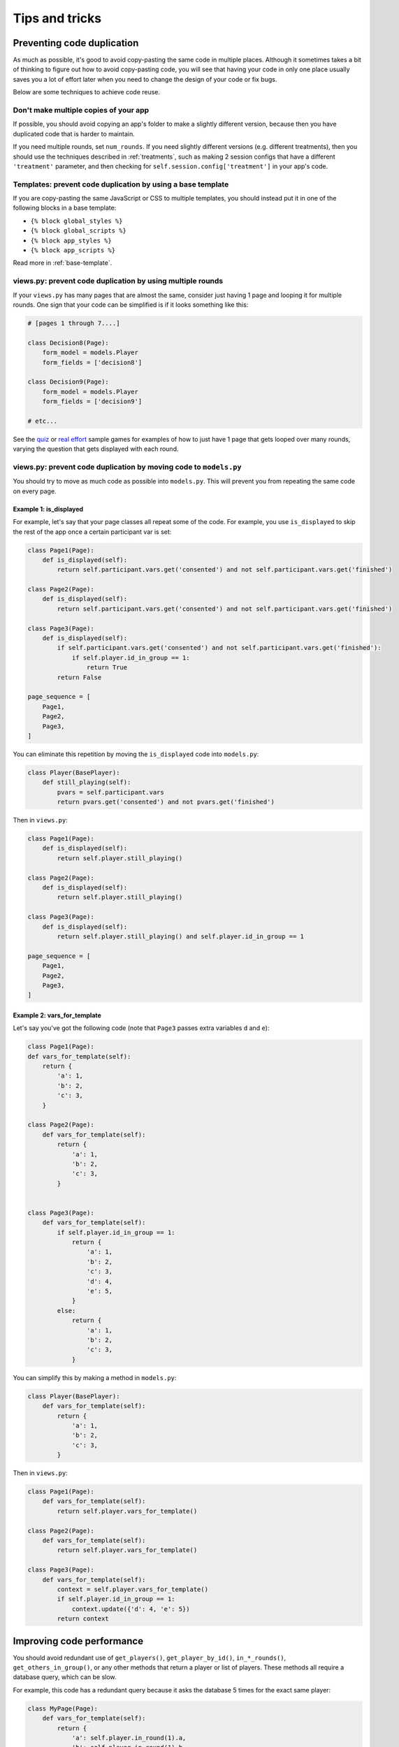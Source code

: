 Tips and tricks
===============

Preventing code duplication
---------------------------

As much as possible, it's good to avoid copy-pasting the same code in
multiple places. Although it sometimes takes a bit of thinking to figure
out how to avoid copy-pasting code, you will see that having your code in
only one place usually saves you
a lot of effort later when you need to change the design of your code
or fix bugs.

Below are some techniques to achieve code reuse.

Don't make multiple copies of your app
~~~~~~~~~~~~~~~~~~~~~~~~~~~~~~~~~~~~~~

If possible, you should avoid copying an app's folder to make a slightly different version, because then you have
duplicated code that is harder to maintain.

If you need multiple rounds, set ``num_rounds``.
If you need slightly different versions (e.g. different treatments),
then you should use the techniques described in :ref:`treatments`,
such as making 2 session configs that have a different
``'treatment'`` parameter,
and then checking for ``self.session.config['treatment']`` in your app's code.

Templates: prevent code duplication by using a base template
~~~~~~~~~~~~~~~~~~~~~~~~~~~~~~~~~~~~~~~~~~~~~~~~~~~~~~~~~~~~

If you are copy-pasting the same JavaScript or CSS to multiple templates,
you should instead put it in one of the following blocks in a base template:

-   ``{% block global_styles %}``
-   ``{% block global_scripts %}``
-   ``{% block app_styles %}``
-   ``{% block app_scripts %}``

Read more in :ref:`base-template`.

views.py: prevent code duplication by using multiple rounds
~~~~~~~~~~~~~~~~~~~~~~~~~~~~~~~~~~~~~~~~~~~~~~~~~~~~~~~~~~~

If your ``views.py`` has many pages that are almost the same,
consider just having 1 page and looping it for multiple rounds.
One sign that your code can be simplified is if it looks
something like this:

.. code-block:: python

    # [pages 1 through 7....]

    class Decision8(Page):
        form_model = models.Player
        form_fields = ['decision8']

    class Decision9(Page):
        form_model = models.Player
        form_fields = ['decision9']

    # etc...

See the `quiz <https://github.com/oTree-org/oTree/tree/master/quiz>`__
or `real effort <https://github.com/oTree-org/oTree/tree/master/real_effort>`__
sample games for examples of how to just have 1 page that gets looped over many rounds,
varying the question that gets displayed with each round.

.. _inheritance:

views.py: prevent code duplication by moving code to ``models.py``
~~~~~~~~~~~~~~~~~~~~~~~~~~~~~~~~~~~~~~~~~~~~~~~~~~~~~~~~~~~~~~~~~~

You should try to move as much code as possible into ``models.py``.
This will prevent you from repeating the same code on every page.

.. _skip_many:

Example 1: is_displayed
```````````````````````

For example, let's say that your page classes all
repeat some of the code. For example, you use ``is_displayed`` to skip
the rest of the app once a certain participant var is set:

.. code-block:: python

    class Page1(Page):
        def is_displayed(self):
            return self.participant.vars.get('consented') and not self.participant.vars.get('finished')

    class Page2(Page):
        def is_displayed(self):
            return self.participant.vars.get('consented') and not self.participant.vars.get('finished')

    class Page3(Page):
        def is_displayed(self):
            if self.participant.vars.get('consented') and not self.participant.vars.get('finished'):
                if self.player.id_in_group == 1:
                    return True
            return False

    page_sequence = [
        Page1,
        Page2,
        Page3,
    ]

You can eliminate this repetition by moving the ``is_displayed`` code into
``models.py``:

.. code-block:: python

    class Player(BasePlayer):
        def still_playing(self):
            pvars = self.participant.vars
            return pvars.get('consented') and not pvars.get('finished')

Then in ``views.py``:

.. code-block:: python

    class Page1(Page):
        def is_displayed(self):
            return self.player.still_playing()

    class Page2(Page):
        def is_displayed(self):
            return self.player.still_playing()

    class Page3(Page):
        def is_displayed(self):
            return self.player.still_playing() and self.player.id_in_group == 1

    page_sequence = [
        Page1,
        Page2,
        Page3,
    ]


Example 2: vars_for_template
````````````````````````````

Let's say you've got the following code (note that ``Page3`` passes extra
variables ``d`` and ``e``):

.. code-block:: python

    class Page1(Page):
    def vars_for_template(self):
        return {
            'a': 1,
            'b': 2,
            'c': 3,
        }

    class Page2(Page):
        def vars_for_template(self):
            return {
                'a': 1,
                'b': 2,
                'c': 3,
            }


    class Page3(Page):
        def vars_for_template(self):
            if self.player.id_in_group == 1:
                return {
                    'a': 1,
                    'b': 2,
                    'c': 3,
                    'd': 4,
                    'e': 5,
                }
            else:
                return {
                    'a': 1,
                    'b': 2,
                    'c': 3,
                }


You can simplify this by making a method in ``models.py``:

.. code-block:: python

    class Player(BasePlayer):
        def vars_for_template(self):
            return {
                'a': 1,
                'b': 2,
                'c': 3,
            }

Then in ``views.py``:

.. code-block:: python

    class Page1(Page):
        def vars_for_template(self):
            return self.player.vars_for_template()

    class Page2(Page):
        def vars_for_template(self):
            return self.player.vars_for_template()

    class Page3(Page):
        def vars_for_template(self):
            context = self.player.vars_for_template()
            if self.player.id_in_group == 1:
                context.update({'d': 4, 'e': 5})
            return context


Improving code performance
--------------------------

You should avoid redundant use of ``get_players()``, ``get_player_by_id()``, ``in_*_rounds()``,
``get_others_in_group()``, or any other methods that return a player or list of players.
These methods all require a database query,
which can be slow.

For example, this code has a redundant query because it asks the database
5 times for the exact same player:

.. code-block:: python

    class MyPage(Page):
        def vars_for_template(self):
            return {
                'a': self.player.in_round(1).a,
                'b': self.player.in_round(1).b,
                'c': self.player.in_round(1).c,
                'd': self.player.in_round(1).d,
                'e': self.player.in_round(1).e,
            }

It should be simplified to this:

.. code-block:: python

    class MyPage(Page):
        def vars_for_template(self):
            round_1_player = self.player.in_round(1)
            return {
                'a': round_1_player.a,
                'b': round_1_player.b,
                'c': round_1_player.c,
                'd': round_1_player.d,
                'e': round_1_player.e,
            }

As an added benefit, this usually makes the code more readable.